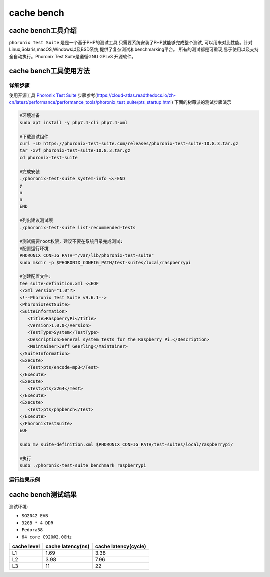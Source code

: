 cache bench
------------------

cache bench工具介绍
>>>>>>>>>>>>>>>>>>>

``phoronix Test Suite`` 是是一个基于PHP的测试工具,只需要系统安装了PHP就能够完成整个测试,
可以用来对比性能。针对Linux,Solaris,macOS,Windows以及BSD系统,提供了复杂测试和benchmarking平台。
所有的测试都是可重现,易于使用以及支持全自动执行。Phoronix Test Suite是遵循GNU GPLv3 开源软件。




cache bench工具使用方法
>>>>>>>>>>>>>>>>>>>>>>>

详细步骤
^^^^^^^^^^^^^^^^^

使用开源工具 `Phoronix Test Suite <https://github.com/phoronix-test-suite/phoronix-test-suite/>`__
步骤参考(https://cloud-atlas.readthedocs.io/zh-cn/latest/performance/performance_tools/phoronix_test_suite/pts_startup.html)
下面的树莓派的测试步骤演示

.. code:: bash

   #环境准备
   sudo apt install -y php7.4-cli php7.4-xml

   #下载测试组件
   curl -LO https://phoronix-test-suite.com/releases/phoronix-test-suite-10.8.3.tar.gz
   tar -xvf phoronix-test-suite-10.8.3.tar.gz
   cd phoronix-test-suite

   #完成安装
   ./phoronix-test-suite system-info <<-END
   y
   n
   n
   END

   #列出建议测试项
   ./phoronix-test-suite list-recommended-tests 

   #测试需要root权限，建议不要在系统目录完成测试:
   #配置运行环境
   PHORONIX_CONFIG_PATH="/var/lib/phoronix-test-suite"
   sudo mkdir -p $PHORONIX_CONFIG_PATH/test-suites/local/raspberrypi

   #创建配置文件:
   tee suite-definition.xml <<EOF
   <?xml version="1.0"?>
   <!--Phoronix Test Suite v9.6.1-->
   <PhoronixTestSuite>
   <SuiteInformation>
      <Title>RaspberryPi</Title>
      <Version>1.0.0</Version>
      <TestType>System</TestType>
      <Description>General system tests for the Raspberry Pi.</Description>
      <Maintainer>Jeff Geerling</Maintainer>
   </SuiteInformation>
   <Execute>
      <Test>pts/encode-mp3</Test>
   </Execute>
   <Execute>
      <Test>pts/x264</Test>
   </Execute>
   <Execute>
      <Test>pts/phpbench</Test>
   </Execute>
   </PhoronixTestSuite>
   EOF

   sudo mv suite-definition.xml $PHORONIX_CONFIG_PATH/test-suites/local/raspberrypi/

   #执行
   sudo ./phoronix-test-suite benchmark raspberrypi

运行结果示例
^^^^^^^^^^^^^^^^^

.. figure:: cache_bench.png
   :alt: cache_bench测试结果
   :scale: 20
   :align: center

cache bench测试结果
>>>>>>>>>>>>>>>>>>>>>>

测试环境:

- ``SG2042 EVB``
- ``32GB * 4 DDR``
- ``Fedora38``
- ``64 core C920@2.0GHz``

+-------------+-------------------+-----------------------+
| cache level | cache latency(ns) | cache latency(cycle)  |
+=============+===================+=======================+
| L1          | 1.69              | 3.38                  |
+-------------+-------------------+-----------------------+
| L2          | 3.98              | 7.96                  |
+-------------+-------------------+-----------------------+
| L3          | 11                | 22                    |
+-------------+-------------------+-----------------------+
